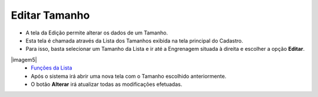 Editar Tamanho
##############
- A tela da Edição permite alterar os dados de um Tamanho.

- Esta tela é chamada através da Lista dos Tamanhos exibida na tela principal do Cadastro.
- Para isso, basta selecionar um Tamanho da Lista e ir até a Engrenagem situada à direita e escolher a opção **Editar**.

|imagem5|
   - `Funções da Lista <lista_tamanho.html#section>`__
   - Após o sistema irá abrir uma nova tela com o Tamanho escolhido anteriormente.   

|imagem6|
   - O botão **Alterar** irá atualizar todas as modificações efetuadas.

.. |imagem6| image:: imagens/Tamanho_6.png

.. |imagem7| image:: imagens/Tamanho_7.png
